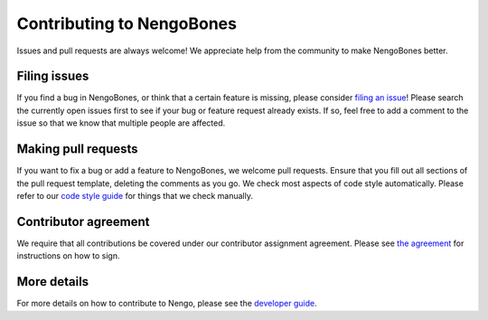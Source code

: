 .. Automatically generated by nengo-bones, do not edit this file directly

**************************
Contributing to NengoBones
**************************

Issues and pull requests are always welcome!
We appreciate help from the community to make NengoBones better.

Filing issues
=============

If you find a bug in NengoBones,
or think that a certain feature is missing,
please consider
`filing an issue <https://github.com/nengo/nengo-bones/issues>`_!
Please search the currently open issues first
to see if your bug or feature request already exists.
If so, feel free to add a comment to the issue
so that we know that multiple people are affected.

Making pull requests
====================

If you want to fix a bug or add a feature to NengoBones,
we welcome pull requests.
Ensure that you fill out all sections of the pull request template,
deleting the comments as you go.
We check most aspects of code style automatically.
Please refer to our
`code style guide <https://www.nengo.ai/nengo-bones/style.html>`_
for things that we check manually.

Contributor agreement
=====================

We require that all contributions be covered under
our contributor assignment agreement. Please see
`the agreement <https://www.nengo.ai/caa/>`_
for instructions on how to sign.

More details
============

For more details on how to contribute to Nengo,
please see the `developer guide <https://www.nengo.ai/contributing/>`_.
